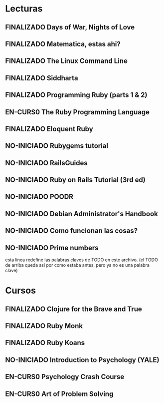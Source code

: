 * Lecturas
** FINALIZADO Days of War, Nights of Love
** FINALIZADO Matematica, estas ahi?
** FINALIZADO The Linux Command Line
** FINALIZADO Siddharta
** FINALIZADO Programming Ruby (parts 1 & 2)
** EN-CURS0 The Ruby Programming Language
** FINALIZADO Eloquent Ruby
** NO-INICIADO Rubygems tutorial
** NO-INICIADO RailsGuides
** NO-INICIADO Ruby on Rails Tutorial (3rd ed)
** NO-INICIADO POODR
** NO-INICIADO Debian Administrator's Handbook
** NO-INICIADO Como funcionan las cosas?
** NO-INICIADO Prime numbers

esta linea redefine las palabras claves de TODO en este archivo.
(el TODO de arriba queda asi por como estaba antes, pero ya no es una
palabra clave)
#+TODO: REPORT(r) BUG(b) KNOWNCAUSE(k) | FIXED(f)
#+TODO: NO-INICIADO EN-CURS0 | FINALIZADO


* Cursos
** FINALIZADO Clojure for the Brave and True
** FINALIZADO Ruby Monk
** FINALIZADO Ruby Koans
** NO-INICIADO Introduction to Psychology (YALE)
** EN-CURS0 Psychology Crash Course
** EN-CURS0 Art of Problem Solving
